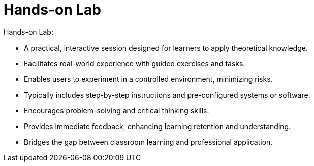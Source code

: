 #  Hands-on Lab

Hands-on Lab:

* A practical, interactive session designed for learners to apply theoretical knowledge.
* Facilitates real-world experience with guided exercises and tasks.
* Enables users to experiment in a controlled environment, minimizing risks.
* Typically includes step-by-step instructions and pre-configured systems or software.
* Encourages problem-solving and critical thinking skills.
* Provides immediate feedback, enhancing learning retention and understanding.
* Bridges the gap between classroom learning and professional application.
